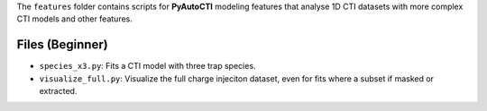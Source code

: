 The ``features`` folder contains scripts for **PyAutoCTI** modeling features that analyse 1D CTI datasets
with more complex CTI models and other features.

Files (Beginner)
----------------

- ``species_x3.py``: Fits a CTI model with three trap species.
- ``visualize_full.py``: Visualize the full charge injeciton dataset, even for fits where a subset if masked or extracted.


